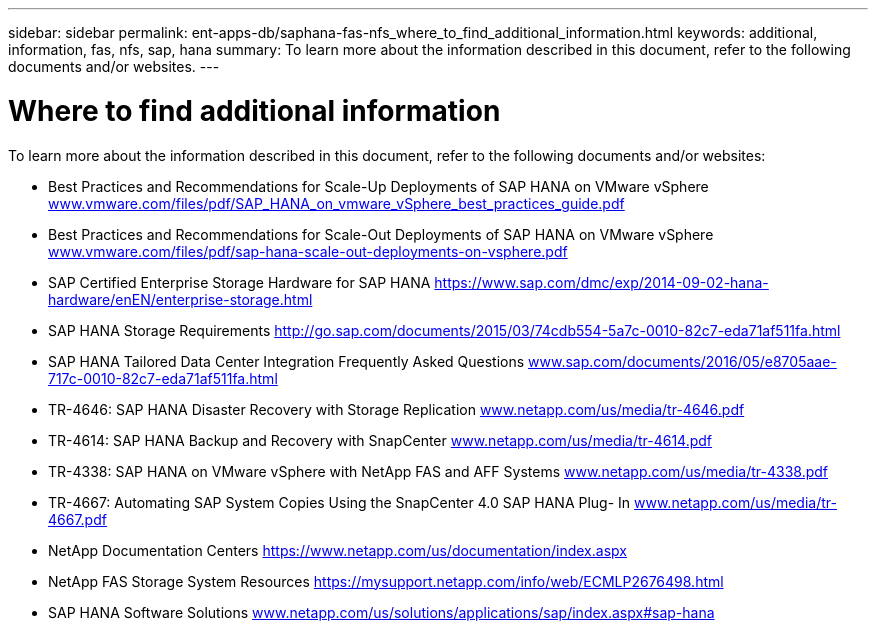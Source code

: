 ---
sidebar: sidebar
permalink: ent-apps-db/saphana-fas-nfs_where_to_find_additional_information.html
keywords: additional, information, fas, nfs, sap, hana
summary: To learn more about the information described in this document, refer to the following documents and/or websites.
---

= Where to find additional information
:hardbreaks:
:nofooter:
:icons: font
:linkattrs:
:imagesdir: ./../media/

//
// This file was created with NDAC Version 2.0 (August 17, 2020)
//
// 2021-06-16 12:00:07.278229
//

[.lead]
To learn more about the information described in this document, refer to the following documents and/or websites:

* Best Practices and Recommendations for Scale-Up Deployments of SAP HANA on VMware vSphere http://www.vmware.com/files/pdf/SAP_HANA_on_vmware_vSphere_best_practices_guide.pdf[www.vmware.com/files/pdf/SAP_HANA_on_vmware_vSphere_best_practices_guide.pdf^]
* Best Practices and Recommendations for Scale-Out Deployments of SAP HANA on VMware vSphere http://www.vmware.com/files/pdf/sap-hana-scale-out-deployments-on-vsphere.pdf[www.vmware.com/files/pdf/sap-hana-scale-out-deployments-on-vsphere.pdf^]
* SAP Certified Enterprise Storage Hardware for SAP HANA https://www.sap.com/dmc/exp/2014-09-02-hana-hardware/enEN/enterprise-storage.html[https://www.sap.com/dmc/exp/2014-09-02-hana-hardware/enEN/enterprise-storage.html^]
* SAP HANA Storage Requirements http://go.sap.com/documents/2015/03/74cdb554-5a7c-0010-82c7-eda71af511fa.html[http://go.sap.com/documents/2015/03/74cdb554-5a7c-0010-82c7-eda71af511fa.html^]
* SAP HANA Tailored Data Center Integration Frequently Asked Questions http://www.sap.com/documents/2016/05/e8705aae-717c-0010-82c7-eda71af511fa.html[www.sap.com/documents/2016/05/e8705aae-717c-0010-82c7-eda71af511fa.html^]
* TR-4646: SAP HANA Disaster Recovery with Storage Replication http://www.netapp.com/us/media/tr-4646.pdf[www.netapp.com/us/media/tr-4646.pdf^]
* TR-4614: SAP HANA Backup and Recovery with SnapCenter http://www.netapp.com/us/media/tr-4614.pdf[www.netapp.com/us/media/tr-4614.pdf^]
* TR-4338: SAP HANA on VMware vSphere with NetApp FAS and AFF Systems http://www.netapp.com/us/media/tr-4338.pdf[www.netapp.com/us/media/tr-4338.pdf^]
* TR-4667: Automating SAP System Copies Using the SnapCenter 4.0 SAP HANA Plug- In http://www.netapp.com/us/media/tr-4667.pdf[www.netapp.com/us/media/tr-4667.pdf^]
* NetApp Documentation Centers https://www.netapp.com/us/documentation/index.aspx[https://www.netapp.com/us/documentation/index.aspx^]
* NetApp FAS Storage System Resources https://mysupport.netapp.com/info/web/ECMLP2676498.html[https://mysupport.netapp.com/info/web/ECMLP2676498.html^]
* SAP HANA Software Solutions http://www.netapp.com/us/solutions/applications/sap/index.aspx[www.netapp.com/us/solutions/applications/sap/index.aspx#sap-hana^]
